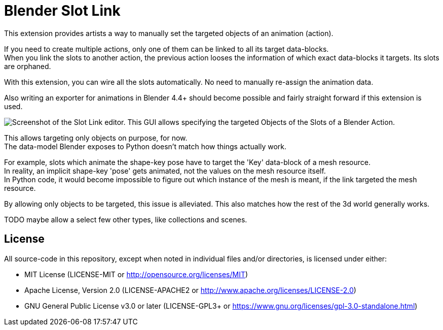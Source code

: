 = Blender Slot Link
:homepage: https://github.com/emperorofmars/blender_slot_link
:hardbreaks-option:
:library: Asciidoctor
:table-caption!:
ifdef::env-github[]
:tip-caption: :bulb:
:note-caption: :information_source:
endif::[]

This extension provides artists a way to manually set the targeted objects of an animation (action).

If you need to create multiple actions, only one of them can be linked to all its target data-blocks.
When you link the slots to another action, the previous action looses the information of which exact data-blocks it targets. Its slots are orphaned.

With this extension, you can wire all the slots automatically. No need to manually re-assign the animation data.

Also writing an exporter for animations in Blender 4.4+ should become possible and fairly straight forward if this extension is used.

image::docs/img/SlotLinkEditor.png[Screenshot of the Slot Link editor. This GUI allows specifying the targeted Objects of the Slots of a Blender Action.]

This allows targeting only objects on purpose, for now.
The data-model Blender exposes to Python doesn't match how things actually work.

For example, slots which animate the shape-key pose have to target the 'Key' data-block of a mesh resource.
In reality, an implicit shape-key 'pose' gets animated, not the values on the mesh resource itself.
In Python code, it would become impossible to figure out which instance of the mesh is meant, if the link targeted the mesh resource.

By allowing only objects to be targeted, this issue is alleviated. This also matches how the rest of the 3d world generally works.

TODO maybe allow a select few other types, like collections and scenes.

== License
All source-code in this repository, except when noted in individual files and/or directories, is licensed under either:

* MIT License (LICENSE-MIT or http://opensource.org/licenses/MIT[])
* Apache License, Version 2.0 (LICENSE-APACHE2 or http://www.apache.org/licenses/LICENSE-2.0[])
* GNU General Public License v3.0 or later (LICENSE-GPL3+ or https://www.gnu.org/licenses/gpl-3.0-standalone.html[])

// Command to build the extension with a default Windows Blender installation:
// Change the Blender version in the path accordingly.
// C:\'Program Files'\'Blender Foundation'\'Blender 4.3'\blender.exe --command extension build
